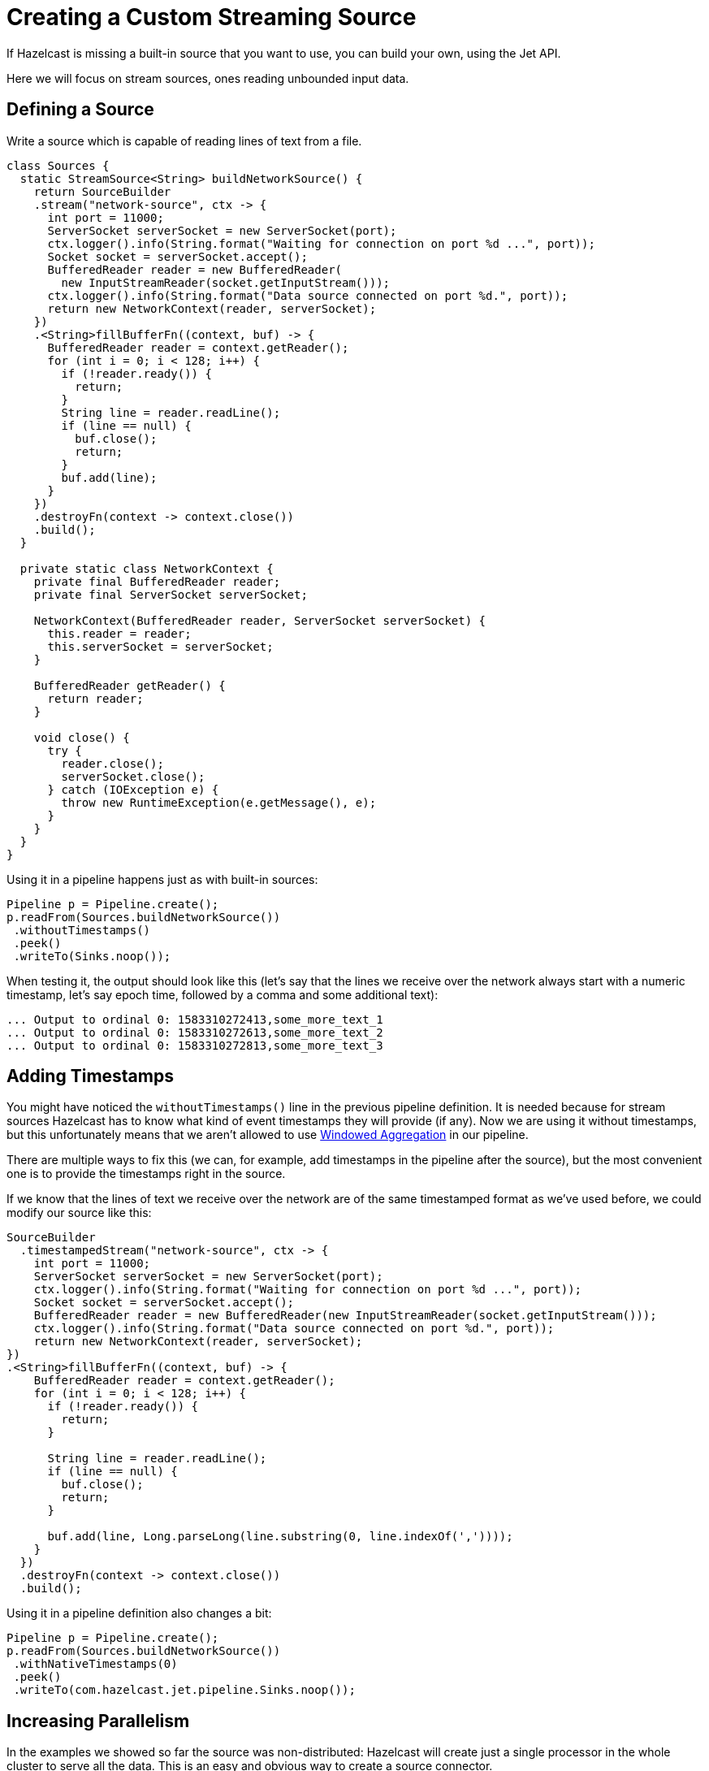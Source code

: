 = Creating a Custom Streaming Source
:description: If Hazelcast is missing a built-in source that you want to use, you can build your own, using the Jet API.

{description}

Here we will focus on stream sources, ones reading unbounded input data.

== Defining a Source

Write a source which is capable of reading lines of text from
a file.

```java
class Sources {
  static StreamSource<String> buildNetworkSource() {
    return SourceBuilder
    .stream("network-source", ctx -> {
      int port = 11000;
      ServerSocket serverSocket = new ServerSocket(port);
      ctx.logger().info(String.format("Waiting for connection on port %d ...", port));
      Socket socket = serverSocket.accept();
      BufferedReader reader = new BufferedReader(
        new InputStreamReader(socket.getInputStream()));
      ctx.logger().info(String.format("Data source connected on port %d.", port));
      return new NetworkContext(reader, serverSocket);
    })
    .<String>fillBufferFn((context, buf) -> {
      BufferedReader reader = context.getReader();
      for (int i = 0; i < 128; i++) {
        if (!reader.ready()) {
          return;
        }
        String line = reader.readLine();
        if (line == null) {
          buf.close();
          return;
        }
        buf.add(line);
      }
    })
    .destroyFn(context -> context.close())
    .build();
  }

  private static class NetworkContext {
    private final BufferedReader reader;
    private final ServerSocket serverSocket;

    NetworkContext(BufferedReader reader, ServerSocket serverSocket) {
      this.reader = reader;
      this.serverSocket = serverSocket;
    }

    BufferedReader getReader() {
      return reader;
    }

    void close() {
      try {
        reader.close();
        serverSocket.close();
      } catch (IOException e) {
        throw new RuntimeException(e.getMessage(), e);
      }
    }
  }
}
```

Using it in a pipeline happens just as with built-in sources:

```java
Pipeline p = Pipeline.create();
p.readFrom(Sources.buildNetworkSource())
 .withoutTimestamps()
 .peek()
 .writeTo(Sinks.noop());
```

When testing it, the output should look like this (let's say that the
lines we receive over the network always start with a numeric timestamp,
let's say epoch time, followed by a comma and some additional text):

```
... Output to ordinal 0: 1583310272413,some_more_text_1
... Output to ordinal 0: 1583310272613,some_more_text_2
... Output to ordinal 0: 1583310272813,some_more_text_3
```

== Adding Timestamps

You might have noticed the `withoutTimestamps()` line in the previous
pipeline definition. It is needed because for stream sources Hazelcast
has to know what kind of event timestamps they will provide (if any). Now
we are using it without timestamps, but this unfortunately means that
we aren't allowed to use xref:windowing.adoc[Windowed Aggregation]
in our pipeline.

There are multiple ways to fix this (we can, for example, add timestamps
in the pipeline after the source), but the most convenient one is to
provide the timestamps right in the source.

If we know that the lines of text we receive over the network are of the
same timestamped format as we've used before, we could modify our source
like this:

```java
SourceBuilder
  .timestampedStream("network-source", ctx -> {
    int port = 11000;
    ServerSocket serverSocket = new ServerSocket(port);
    ctx.logger().info(String.format("Waiting for connection on port %d ...", port));
    Socket socket = serverSocket.accept();
    BufferedReader reader = new BufferedReader(new InputStreamReader(socket.getInputStream()));
    ctx.logger().info(String.format("Data source connected on port %d.", port));
    return new NetworkContext(reader, serverSocket);
})
.<String>fillBufferFn((context, buf) -> {
    BufferedReader reader = context.getReader();
    for (int i = 0; i < 128; i++) {
      if (!reader.ready()) {
        return;
      }

      String line = reader.readLine();
      if (line == null) {
        buf.close();
        return;
      }

      buf.add(line, Long.parseLong(line.substring(0, line.indexOf(','))));
    }
  })
  .destroyFn(context -> context.close())
  .build();
```

Using it in a pipeline definition also changes a bit:

```java
Pipeline p = Pipeline.create();
p.readFrom(Sources.buildNetworkSource())
 .withNativeTimestamps(0)
 .peek()
 .writeTo(com.hazelcast.jet.pipeline.Sinks.noop());
```

== Increasing Parallelism

In the examples we showed so far the source was non-distributed: Hazelcast
will create just a single processor in the whole cluster to serve all
the data. This is an easy and obvious way to create a source connector.

If you want to create a distributed source, the challenge is
coordinating all the parallel instances to appear as a single, unified
source.

In our somewhat contrived example we could simply make each instance
listen on its own separate port. We can achieve this by modifying the
`createFn` and making use of the unique, global processor index
available in the `Processor.Context` object we get handed there:

```java
SourceBuilder
  .stream("network-source", ctx -> {
    int port = 11000 + ctx.globalProcessorIndex();
    ServerSocket serverSocket = new ServerSocket(port);
    ctx.logger().info(String.format("Waiting for connection on port %d ...", port));
    Socket socket = serverSocket.accept();
    BufferedReader reader = new BufferedReader(
      new InputStreamReader(socket.getInputStream()));
    ctx.logger().info(String.format("Data source connected on port %d.", port));
    return new NetworkContext(reader, serverSocket);
})
.<String>fillBufferFn((context, buf) -> {
    BufferedReader reader = context.getReader();
    for (int i = 0; i < 128; i++) {
      if (!reader.ready()) {
        return;
      }
      String line = reader.readLine();
      if (line == null) {
        buf.close();
        return;
      }
      buf.add(line);
    }
  })
  .destroyFn(context -> context.close())
  .distributed(2)
  .build();
```

Notice that we have added an extra call to specify the local parallelism
of the source (the `distributed()` method). This means that each Hazelcast cluster member will now create two such sources.

== Adding Fault Tolerance

If you want your source to behave correctly within a streaming job
that has a processing guarantee configured (**at-least-once** or
**exactly-once**), you must help Hazelcast with saving the operational state
of your context object to the snapshot storage.

There are two functions you must supply:

* **`createSnapshotFn`** returns a serializable object that has all the
  data you’ll need to restore the operational state
* **`restoreSnapshotFn`** applies the previously saved snapshot to the
  current context object

While a job is running, Hazelcast calls `createSnapshotFn` at regular
intervals to save the current state.

When Hazelcast resumes a job, it will:

* create your context object the usual way, by calling `createFn`
* retrieve the latest snapshot object from its storage
* pass the context and snapshot objects to `restoreSnapshotFn`
* start calling `fillBufferFn`, which must start by emitting the same
  item it was about to emit when createSnapshotFn was called.

You’ll find that `restoreSnapshotFn`, somewhat unexpectedly, accepts not
one but a list of snapshot objects. If you’re building a simple,
non-distributed source, this list will have just one element. However,
the same logic must work for distributed sources as well, and a
distributed source runs on many parallel processors at the same time.
Each of them will produce its own snapshot object. After a restart the
number of parallel processors may be different than before (because you
added a Hazelcast cluster member, for example), so there’s no one-to-one
mapping between the processors before and after the restart. This is why
Hazelcast passes all the snapshot objects to all the processors, and your
logic must work out which part of their data to use.

Here’s a brief example with a fault-tolerant streaming source that
generates a sequence of integers:

```java
StreamSource<Integer> faultTolerantSource = SourceBuilder
  .stream("fault-tolerant-source", processorContext -> new int[1])
  .<Integer>fillBufferFn((numToEmit, buffer) ->
      buffer.add(numToEmit[0]++))
  .createSnapshotFn(numToEmit -> numToEmit[0])
  .restoreSnapshotFn(
      (numToEmit, saved) -> numToEmit[0] = saved.get(0))
  .build();
```

The snapshotting function returns the current number to emit, the
restoring function sets the number from the snapshot to the current
state. This source is non-distributed, so we can safely do
`saved.get(0)`.
